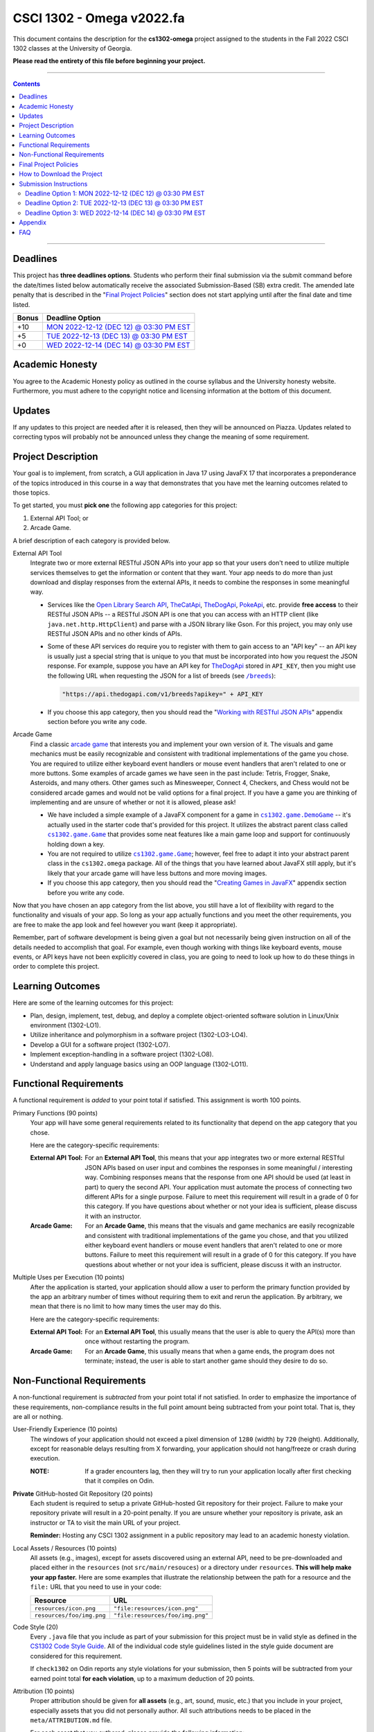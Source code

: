 
.. project information
.. |title| replace:: Omega
.. |slug| replace:: **cs1302-omega**
.. |semester| replace:: Fall 2022
.. |version| replace:: v2022.fa
.. |team_size| replace:: 1
.. |banner| image:: https://github.com/cs1302uga/cs1302-omega/raw/main/resources/readme-banner.png
   :alt: Image from page 400 of "The Palm of Alpha Tau Omega" (1880)
.. |compile_points| replace:: 100
.. |style_points_each| replace:: 5
.. |style_points_max| replace:: 20
.. |server| replace:: Odin

.. deadlines
.. |deadline1| replace:: MON 2022-12-12 (DEC 12) @ 03:30 PM EST
.. |deadline2| replace:: TUE 2022-12-13 (DEC 13) @ 03:30 PM EST
.. |deadline3| replace:: WED 2022-12-14 (DEC 14) @ 03:30 PM EST

.. deadline section links
.. _deadline1: #deadline-option-1-mon-2022-12-12-dec-12--0330-pm-est
.. _deadline2: #deadline-option-2-tue-2022-12-13-dec-13--0330-pm-est
.. _deadline3: #deadline-option-3-wed-2022-12-14-dec-14--0330-pm-est

.. notices (need to manually update the urls)
.. |team_size_notice| image:: https://img.shields.io/badge/Team%20Size-1-informational
   :alt: Team Size |team_size|
.. |approval_notice| image:: https://img.shields.io/badge/Approved%20for-Fall%202022-darkgreen
   :alt: Approved for: |version|

CSCI 1302 - |title| |version|
#############################

|approval_notice| |team_size_notice|

|banner|

This document contains the description for the |slug| project assigned to the
students in the |semester| CSCI 1302 classes at the University of Georgia.

**Please read the entirety of this file before beginning your project.**

----

.. contents::

----

Deadlines
*********

This project has **three deadlines options**. Students who perform their final
submission via the submit command before the date/times listed below automatically
receive the associated Submission-Based (SB) extra credit. The amended late penalty
that is described in the "|final_pols|_" section does not start applying until
after the final date and time listed.

=====  ===============
Bonus  Deadline Option
=====  ===============
 +10   |deadline1|_
  +5   |deadline2|_
  +0   |deadline3|_
=====  ===============

Academic Honesty
****************

You agree to the Academic Honesty policy as outlined in the course syllabus and the
University honesty website. Furthermore, you must adhere to the copyright notice and
licensing information at the bottom of this document.

Updates
*******

If any updates to this project are needed after it is released, then they will
be announced on Piazza. Updates related to correcting typos will probably
not be announced unless they change the meaning of some requirement.

Project Description
*******************

Your goal is to implement, from scratch, a GUI application in Java 17 using JavaFX 17
that incorporates a preponderance of the topics introduced in this course in a way that
demonstrates that you have met the learning outcomes related to those topics.

To get started, you must **pick one** the following app categories for this
project:

1. External API Tool; or
2. Arcade Game.

A brief description of each category is provided below.

External API Tool
   Integrate two or more external RESTful JSON APIs into your app so that your users don't need
   to utilize multiple services themselves to get the information or content that
   they want. Your app needs to do more than just download and display responses
   from the external APIs, it needs to combine the responses in some meaningful
   way.

   - Services like the |openlib_api|_, |the_cat_api|_, |the_dog_api|_, |poke_api|_, etc.
     provide **free access** to their RESTful JSON APIs -- a RESTful JSON API is one that
     you can access with an HTTP client (like ``java.net.http.HttpClient``)  and parse with
     a JSON library like Gson. For this project, you may only use RESTful JSON APIs and no
     other kinds of APIs.

     .. |the_dog_api| replace:: TheDogApi
     .. _the_dog_api: https://thedogapi.com/

     .. |the_cat_api| replace:: TheCatApi
     .. _the_cat_api: https://thecatapi.com/

     .. |poke_api| replace:: PokeApi
     .. _poke_api: https://pokeapi.co/

     .. |openlib_api| replace:: Open Library Search API
     .. _openlib_api: https://openlibrary.org/dev/docs/api/search

   - Some of these API services do require you to register with them to gain access to
     an "API key" -- an API key is usually just a special string that is unique to you
     that must be incorporated into how you request the JSON response. For example,
     suppose you have an API key for |the_dog_api|_ stored in ``API_KEY``, then you
     might use the following URL when requesting the JSON for a list of breeds
     (see |the_dog_api_breeds|_):

     .. code::

        "https://api.thedogapi.com/v1/breeds?apikey=" + API_KEY

     .. |the_dog_api_breeds| replace:: ``/breeds``
     .. _the_dog_api_breeds: https://docs.thedogapi.com/api-reference/breeds/breeds-list

   - If you choose this app category, then you should read the "|working_with_apis|_"
     appendix section before you write any code.

Arcade Game
   Find a classic |arcade_game|_ that interests you and implement your own version
   of it. The visuals and game mechanics must be easily recognizable and consistent with
   traditional implementations of the game you chose. You are required to utilize either
   keyboard event handlers or mouse event handlers that aren't related to one or
   more buttons. Some examples of arcade games we have seen in the past include: Tetris,
   Frogger, Snake, Asteroids, and many others. Other games such as Minesweeper, Connect 4,
   Checkers, and Chess would not be considered arcade games and would not be valid options
   for a final project. If you have a game you are thinking of implementing and are unsure
   of whether or not it is allowed, please ask!

   .. |arcade_game| replace:: arcade game
   .. _arcade_game: https://en.wikipedia.org/wiki/Arcade_game

   - We have included a simple example of a JavaFX component for a game in
     |cs1302_game_DemoGame|_ -- it's actually used in the starter code that's provided
     for this project. It utilizes the abstract parent class called |cs1302_game_Game|_
     that provides some neat features like a main game loop and support for
     continuously holding down a key.

     .. |cs1302_game_DemoGame| replace:: ``cs1302.game.DemoGame``
     .. _cs1302_game_DemoGame: https://github.com/cs1302uga/cs1302-omega/blob/main/src/main/java/cs1302/game/DemoGame.java
     .. |cs1302_game_Game| replace:: ``cs1302.game.Game``
     .. _cs1302_game_Game: https://github.com/cs1302uga/cs1302-omega/blob/main/src/main/java/cs1302/game/Game.java

   - You are not required to utilize |cs1302_game_Game|_; however, feel free to adapt it into
     your abstract parent class in the ``cs1302.omega`` package. All of the things that you
     have learned about JavaFX still apply, but it's likely that your arcade game will have
     less buttons and more moving images.

   - If you choose this app category, then you should read the "|working_with_games|_"
     appendix section before you write any code.

Now that you have chosen an app category from the list above, you still have a lot of
flexibility with regard to the functionality and visuals of your app. So long as your
app actually functions and you meet the other requirements, you are free to make the
app look and feel however you want (keep it appropriate).

Remember, part of software development is being given a goal but not necessarily being
given instruction on all of the details needed to accomplish that goal. For example, even
though working with things like keyboard events, mouse events, or API keys have not
been explicitly covered in class, you are going to need to look up how to
do these things in order to complete this project.

Learning Outcomes
*****************

Here are some of the learning outcomes for this project:

* Plan, design, implement, test, debug, and deploy a complete object-oriented software solution in Linux/Unix environment (1302-LO1).
* Utilize inheritance and polymorphism in a software project (1302-LO3-LO4).
* Develop a GUI for a software project (1302-LO7).
* Implement exception-handling in a software project (1302-LO8).
* Understand and apply language basics using an OOP language (1302-LO11).

.. |freqs| replace:: Functional Requirements
.. _freqs: #functional-requirements

|freqs|
*******

A functional requirement is *added* to your point total if satisfied.
This assignment is worth 100 points.

Primary Functions (90 points)
   Your app will have some general
   requirements related to its functionality that depend on the app category
   that you chose.

   Here are the category-specific requirements:

   :External API Tool:
      For an **External API Tool**, this means that your app integrates two or
      more external RESTful JSON APIs based on user input and combines the
      responses in some meaningful / interesting way. Combining responses means
      that the response from one API should be used (at least in part) to query
      the second API. Your application must automate the process of connecting
      two different APIs for a single purpose. Failure to meet this requirement
      will result in a grade of 0 for this category. If you have questions about 
      whether or not your idea is sufficient, please discuss it with an instructor.

   :Arcade Game:
      For an **Arcade Game**, this means that the visuals and game
      mechanics are easily recognizable and consistent with traditional implementations
      of the game you chose, and that you utilized either keyboard event handlers
      or mouse event handlers that aren't related to one or more buttons. Failure to meet 
      this requirement will result in a grade of 0 for this category. If you have questions about 
      whether or not your idea is sufficient, please discuss it with an instructor.

Multiple Uses per Execution (10 points)
   After the application is started,
   your application should allow a user to perform the primary function provided
   by the app an arbitrary number of times without requiring them to exit and
   rerun the application. By arbitrary, we mean that there is no limit to how
   many times the user may do this.

   Here are the category-specific requirements:

   :External API Tool:
      For an **External API Tool**, this usually means that the user is
      able to query the API(s) more than once without restarting the
      program.

   :Arcade Game:
      For an **Arcade Game**, this usually means that when a game ends,
      the program does not terminate; instead, the user is able to start
      another game should they desire to do so.

Non-Functional Requirements
***************************

A non-functional requirement is *subtracted* from your point total if
not satisfied. In order to emphasize the importance of these requirements,
non-compliance results in the full point amount being subtracted from your
point total. That is, they are all or nothing.

User-Friendly Experience (10 points)
   The windows of your application
   should not exceed a pixel dimension of ``1280`` (width) by ``720`` (height).
   Additionally, except for reasonable delays resulting from X forwarding, your
   application should not hang/freeze or crash during execution.

   :NOTE:
      If a grader encounters lag, then they will try to run your application
      locally after first checking that it compiles on Odin.

**Private** GitHub-hosted Git Repository (20 points)
   Each student is required to setup a private GitHub-hosted Git repository
   for their project. Failure to make your repository private will result in
   a 20-point penalty. If you are unsure whether your repository is private,
   ask an instructor or TA to visit the main URL of your project.
   
   **Reminder:** Hosting any CSCI 1302 assignment in a public repository may
   lead to an academic honesty violation.

Local Assets / Resources (10 points)
   All assets (e.g., images), except
   for assets discovered using an external API, need to be pre-downloaded and
   placed either in the ``resources`` (not ``src/main/resouces``) or a directory
   under ``resources``. **This will help make your app faster.** Here are some
   examples that illustrate the relationship between the path for a resource
   and the ``file:`` URL that you need to use in your code:

   =========================  ================================
   Resource                   URL
   =========================  ================================
   ``resources/icon.png``     ``"file:resources/icon.png"``
   ``resources/foo/img.png``  ``"file:resources/foo/img.png"``
   =========================  ================================

Code Style (|style_points_max|)
   Every ``.java`` file that you include as part of your submission for this project must
   be in valid style as defined in the `CS1302 Code Style Guide <https://github.com/cs1302uga/cs1302-styleguide>`_. 
   All of the individual code style guidelines listed in the style guide document are considered for
   this requirement.

   If ``check1302`` on |server| reports any style violations for your submission, then
   |style_points_each| points will be subtracted from your earned point total **for each
   violation**, up to a maximum deduction of |style_points_max| points.

Attribution (10 points)
   Proper attribution should be given for **all assets**
   (e.g., art, sound, music, etc.) that you include in your project, especially assets
   that you did not personally author. All such attributions needs to be placed in the
   ``meta/ATTRIBUTION.md`` file.

   For each asset that you authored, please provide the following information:

   .. code::

      * Asset Name
        - `resources/path/to/file`
        - Your Name. Year.

   For each asset that you did not personally author, please provide the following
   information:

   .. code::

      * Asset Name
        - `resources/path/to/file`
        - Author. Year.
        - URL
        - License

   :NOTE:
      Don't forget to stage and commit your ``meta/ATTRIBUTION.md`` file after you
      update it!

Final Project Policies
**********************

.. |final_pols| replace:: Final Project Policies
.. _final_pols: https://github.com/cs1302uga/cs1302-omega#final-project-policies

No use of ``JsonArray``, ``JsonElement``, ``JsonObject``, and ``JsonParser``
   You may not use or mention the following classes provided by Gson:

   * ``com.google.gson.JsonArray``
   * ``com.google.gson.JsonElement``
   * ``com.google.gson.JsonObject``
   * ``com.google.gson.JsonParser``

   To parse a JSON-formatted string, use a ``Gson`` object's ``fromJson`` method to parse
   the string directly into instances of classes that represent the data. Classes for
   an iTunes Search response and result are provided with the starter code. Instructions
   for parsing JSON-formatted strings using ``fromJson`` is described in the
   `JSON reading <https://github.com/cs1302uga/cs1302-tutorials/blob/master/web/json.rst>`__.

No use of the ``openStream()`` method in ``URL``
  You may not use or mention the ``openStream()`` method provided by the ``java.net.URL`` class.
  If you need to access web content, then use an HTTP client as described in the
  `HTTP reading <https://github.com/cs1302uga/cs1302-tutorials/blob/master/web/http.rst>`__.

Final Project == Final Exam
   Per university policy, each student must be provided the opportunity to stand
   for a final examination as part of the completion of a full instructional term,
   and instructors have the authority to design and administer the final examination
   for a course in whatever manner is appropriate. In CSCI 1302 this semester,
   **the final project that described by this document will be treated as the final
   examination** since the grade and feedback that a student receives for this
   assignment is a summative evaluation of the entire term's work.

.. comment
   Final Project Grade Not Dropped
      Since this Final Project is your Final Exam, the grade that you earn for your
      final project submission does not qualify as a grade that can be dropped.

Final Submission Deadline
   Please take care to note the date/time for final submission deadline,
   **Deadline 3**. In particular, the deadline time is earlier
   in the day compared to previous projects.

Amended Late Work Policy
   For both logistical and policy-related reasons, the usual late work policy
   will not apply for this project, and no late submissions will be accepted after
   |deadline3|_.
   
   Final submissions received after |deadline3|_ will not be graded.

Non-Discrimination and Anti-Harassment Policy
   Since this project affords you more flexibility with respect to the content of your
   app, you are reminded that, as a UGA student, you must conduct yourself in accordance
   with the |uga_ndah|_.

   .. |uga_ndah| replace:: Non-Discrimination and Anti-Harassment Policy
   .. _uga_ndah: https://eoo.uga.edu/policies-resources/ndah-policy/

Private GitHub-hosted Git Repository
   Each student is required to setup a private GitHub-hosted Git repository
   for their project. **Instructions are provided later in this document.**

Working on a Local Machine
   If you decide to work on part or all of the project on your local machine,
   then it's your responsibility to ensure that your environment is compatible
   with the versions of software on Odin. No technical assistance will be provided
   by the instructional staff to accommodate this beyond the information provided
   in this policy statement. Remember, **your code still needs to compile and
   run on Odin** per the "Development Environment" absolute requirement. That is,
   if your submission does not compile on Odin, then that will result in an
   immediate zero for the assignment. A list of the relevant software versions
   currently in use on Odin (at the time of this writing) is provided below for
   convenience.

   * **Apache Maven 3.8.5**
        https://maven.apache.org/
   * **Java 17.0.2** (vendor: Oracle Corporation; **not OpenJDK**)
        https://www.oracle.com/java/technologies/downloads/

   All other dependencies are handled via Maven.

How to Download the Project
***************************

.. |ssh_keys| replace:: Setting up SSH Keys
.. _ssh_keys: https://git.io/fjLzB#setting-up-ssh-keys

**Downloading the starter code for this project requires more steps compared
to earlier projects.** These instructions assume that you have completed the steps
in "|ssh_keys|_" to setup your public and private key pair on Odin and GitHub.

1. If you have not done so already, you should create a
   free GitHub-hosted private Git repository for your project under
   your GitHub account called ``cs1302-omega`` and note its SSH URL.
   Here is an example:

   .. image:: https://github.com/cs1302uga/cs1302-omega/raw/main/resources/readme-newrepo.png

   Remember to note the SSH URL!

   :NOTE:
      In the remaining instructions, ``REPO_SSH`` refers to the SSH URL for the
      private repository you created on GitHib.

2. Clone your empty private repository to your Odin account.

   .. code::

      $ git clone REPO_SSH cs1302-omega

   You should now have a directory called ``cs1302-omega`` in your present
   working directory.

   :NOTE:
      If you get an authentication error, then that means that you did not setup
      your public and private key pair on Odin and GitHub prior to following these
      instructions. Instructions for this are provided in the "|ssh_keys|_" reading.

3. Setup a remote link the repository containing the starter code.
   A sequence of commands is provided below. You should
   make every effort to understand what each command is doing
   *before* you execute the command::

     $ cd cs1302-omega
     $ git branch -M main
     $ git remote add starter https://github.com/cs1302uga/cs1302-omega.git
     $ git pull starter main

   If you followed these instructions correctly, then your present working
   directory (you should still be inside ``cs1302-omega``) now contains the
   starter code and a ``.git`` directory.

4. You should think of the ``cs1302-omega`` directory on Odin as your local
   copy of the project. As you add, stage, commit, branch, etc., those changes
   are only local to that copy of the project -- they do not automatically
   appear on the GitHub page for your repository. To send changes to GitHub,
   follow these steps:

   1. Use ``git status`` to ensure that you are on the ``main`` branch and
      fully committed. If you're not, then take the necessary steps to
      make sure that you are.

   2. Try to pull changes from GitHub (this may require you to manually
      merge in the case of a conflict; that's okay -- merge, commit, then
      continue)::

        $ git pull origin main

   3. Push changes to GitHub::

        $ git push origin main

      In your browser, revisit your GitHub-hosted private Git repository.
      Instead of an empty repository, you should now see the starter code.

   You can follow the steps above any time you want to send your local
   changes to GitHub.

   :NOTE:
      If you have trouble getting any of this to work, then try asking
      on Piazza or see someone during office hours.

5. Clean, compile, and run the starter code using the provided
   ``compile.sh`` script::

     $ ./compile.sh

   Here is the expected output, which also shows the related Maven
   commands, should you wish to type them out manually::

     + mvn -q -e clean
     + mvn -q -e compile
     + mvn -q -e exec:java -Dprism.order=sw

   By default, the project is setup to automatically run the
   ``cs1302.omega.OmegaDriver`` class. If you wish to run another
   driver class, then you can provide the ``-Dexec.mainClass``
   option after the script name::

     $ ./compile.sh -Dexec.mainClass=cs1302.api.PropertiesExample

   Any other command-line options that you add after the
   script name will be added to the end of the ``mvn`` command
   that executes ``exec:java``.

Submission Instructions
***********************

Deadline Option 1: |deadline1|
==============================

:NOTE:
   Same instructions as the |deadline3|_ deadline.

Deadline Option 2: |deadline2|
==============================

:NOTE:
   Same instructions as the |deadline3|_ deadline.

Deadline Option 3: |deadline3|
==============================

For this deadline, you're required to **include the your final project code**
and **update to your deadline file**:``meta/DEADLINE.md``.

1. Update your project's ``meta/DEADLINE.md`` Specific instructions
   for what to include in the update are contained in the file itself.

2. Merge all of your work in progress into to the ``main`` branch,
   then tag your ``main`` branch for this deadline as described below.

   1. Ensure that whatever branch you are on is **fully committed**
      (i.e., ``git status`` says there is nothing to commit).

   2. Checkout the ``main`` branch.

      .. code::

         $ git checkout main

   3. If needed, merge changes into ``main`` from the branch
      you were working on following the instructions provided
      in the "|git_feature_workflow|_" appendix section.

   4. Tag your ``main`` branch by executing the commands below:

      .. code::

         $ git tag -am "deadline" deadline
         $ git push origin --all
         $ git push origin --tags

      :NOTE:
         Take special care to ensure that your fully-committed ``main``
         branch reflects the project you wish to submit. Compare your
         log to the log on GitHub. If your GitHub repository does not
         have the most recent version of your project, then you may
         need to do a ``git push origin main`` while on your ``main``
         branch.

      :NOTE:
         If you need to make more commits and retag, then use an ``a``, ``b``,
         ``c``, ... suffix in the tag names (e.g., ``deadline-a``,
         ``deadline-b``, etc.).

      :NOTE:
         Evidence of branching and merging **is encouraged** for this deadline.
         When inspecting your Git log, the graders would like to see that
         you made proper use of ``branch``, ``checkout``, and ``merge`` to
         work on portions of your project prior to including those changes in
         your ``main`` branch. More detailed instructions are provided in
         the "|git_feature_workflow|_" appendix section.

4. **CRITICAL:** For this deadline, you also need to submit on Odin!
   Use the ``submit`` command to submit your project on Odin for this
   deadline:

   1. Check for style guide violations:

      .. code::

         $ find cs1302-omega/src/main/java -type f -name "*.java" | xargs check1302

      :NOTE:
         If there are style guide violations, then checkout a new branch,
         fix your code, commit, test your program, potentially fix some
         more, commit, then checkout ``main`` and merge in the beautiful
         code from the branch you were just in. You should also retag and
         push your ``main`` branch as described elsewhere. Once you have no
         style guide violations, you can proceed to the next step.

   2. Perform your final submission:

      .. code::

         $ submit cs1302-omega csci-1302

      :NOTE:
         If you have any problems submitting your project, then please
         contact the CSCI 1302 Support Team by sending a private post
         to "Instructors" via the course Piazza as soon as possible.

Appendix
********

.. rubric:: **JavaFX**

* `JavaFX 17 API Documentation <https://openjfx.io/javadoc/17/>`__
* `CSCI 1302 JavaFX Bookmarks <https://github.com/cs1302uga/cs1302-tutorials/blob/master/javafx/javafx-bookmarks.md>`__
* `CSCI 1302 JavaFX Tutorial <https://github.com/cs1302uga/cs1302-tutorials/blob/master/javafx/javafx.md>`__

.. rubric:: **Git**

.. |git_feature_workflow| replace:: Git Feature Branch Workflow
.. _git_feature_workflow: https://github.com/cs1302uga/cs1302-omega/blob/main/APPENDIX_GIT.rst

* |git_feature_workflow|_

.. rubric:: **RESTful JSON APIs**

.. |working_with_apis| replace:: Working with RESTful JSON APIs
.. _working_with_apis: https://github.com/cs1302uga/cs1302-omega/blob/main/APPENDIX_API.rst

* |working_with_apis|_

.. rubric:: **Games**

.. |working_with_games| replace:: Creating Games in JavaFX
.. _working_with_games: https://github.com/cs1302uga/cs1302-omega/blob/main/APPENDIX_GAME.rst

* |working_with_games|_

FAQ
***

.. |cs1302_gallery| replace:: cs1302-gallery FAQ
.. _cs1302_gallery: https://github.com/cs1302uga/cs1302-gallery#appendix---faq

Below are some frequently asked questions related to this project.
You may also find the |cs1302_gallery|_ a useful resource as well.

1. **May I use an API not mentioned in the project description?**

   .. rubric:: **RESTful JSON API**

   If you're asking about a RESTful JSON API that's not mentioned in the project
   description, then probably yes! Here are the requirements:

   * the API and your use of the API does must not violate the UGA |uga_ndah|_; and
   * the API must provide a JSON response based on a request to a URL that
     is pragmatically generated by your program.

   If you're not sure about an API, then ask on Piazza.

   .. rubric:: **Java API**

   If you're asking about a third-party Java API that is not included with
   Java 17, JavaFX 17.0.2, Gson 2.9.0, or the starter code, then the answer is no.

2. **How do I add sound?**

   While JavaFX does support audio playback of various formats, this feature is not
   currently available over X11 forwarding from Odin. We're sorry to say this, but
   **you should not attempt to add audio to your application** for this project.

3. **How can I generate my Javadoc using Maven?**

   For this project, a ``site.sh`` script is provided that will deploy
   a Maven site, including Javadoc, to your ``~/public_html/cs1302-omega``
   directory when executed on Odin. The script will display the URL of the
   deployed site near the end of its execution. Here is the command::

     $ ./site.sh

.. #############################################################################

.. readings
.. |reading_github_setup| replace:: Setting up your own GitHub Account
.. _reading_github_setup: https://github.com/cs1302uga/cs1302-tutorials/blob/master/github-setup.md

.. instructor github profiles
.. |mepcotterell| replace:: ``mepcotterell``
.. _mepcotterell: https://github.com/mepcotterell
.. |bjb211| replace:: ``bjb211``
.. _bjb211: https://github.com/bjb211

.. util
.. |Y| unicode:: U+2713
.. |N| unicode:: U+2717

.. copyright and license information
.. |copy| unicode:: U+000A9 .. COPYRIGHT SIGN
.. |copyright| replace:: Copyright |copy| Michael E. Cotterell, Bradley J. Barnes, and the University of Georgia.
.. |license| replace:: CC BY-NC-ND 4.0
.. _license: http://creativecommons.org/licenses/by-nc-nd/4.0/
.. |license_image| image:: https://img.shields.io/badge/License-CC%20BY--NC--ND%204.0-lightgrey.svg
                   :target: http://creativecommons.org/licenses/by-nc-nd/4.0/
.. standard footer
.. footer:: |license_image|

   |copyright| This work is licensed under a |license|_ license to students
   and the public. The content and opinions expressed on this Web page do not necessarily
   reflect the views of nor are they endorsed by the University of Georgia or the University
   System of Georgia.

----

.. rubric:: **Feature Preparation Timestamps:**
* Wed 30 Nov 2022 08:13:08 PM EST
* Sun 04 Dec 2022 11:15:08 AM EST
* Sun 04 Dec 2022 02:38:22 PM EST
* Sun 04 Dec 2022 05:50:11 PM EST
* Mon 05 Dec 2022 07:06:41 PM EST
* Mon 05 Dec 2022 08:07:41 PM EST
* Mon 05 Dec 2022 08:08:32 PM EST
